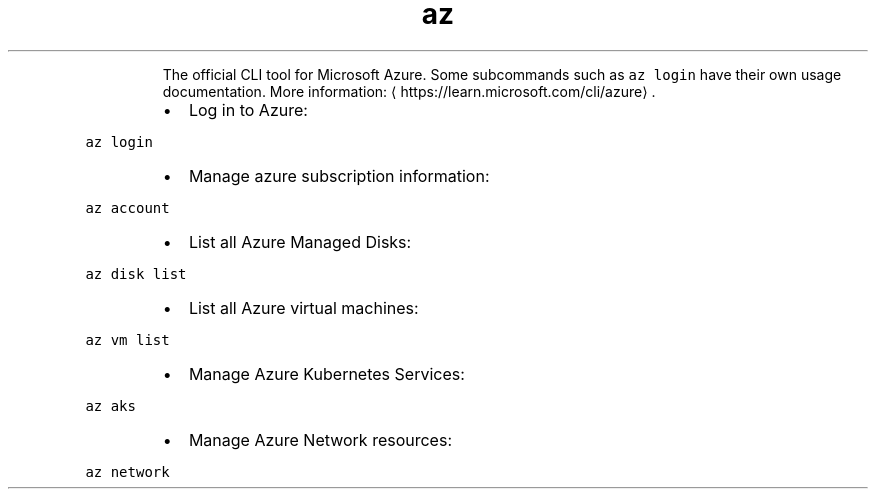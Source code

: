 .TH az
.PP
.RS
The official CLI tool for Microsoft Azure.
Some subcommands such as \fB\fCaz login\fR have their own usage documentation.
More information: \[la]https://learn.microsoft.com/cli/azure\[ra]\&.
.RE
.RS
.IP \(bu 2
Log in to Azure:
.RE
.PP
\fB\fCaz login\fR
.RS
.IP \(bu 2
Manage azure subscription information:
.RE
.PP
\fB\fCaz account\fR
.RS
.IP \(bu 2
List all Azure Managed Disks:
.RE
.PP
\fB\fCaz disk list\fR
.RS
.IP \(bu 2
List all Azure virtual machines:
.RE
.PP
\fB\fCaz vm list\fR
.RS
.IP \(bu 2
Manage Azure Kubernetes Services:
.RE
.PP
\fB\fCaz aks\fR
.RS
.IP \(bu 2
Manage Azure Network resources:
.RE
.PP
\fB\fCaz network\fR
